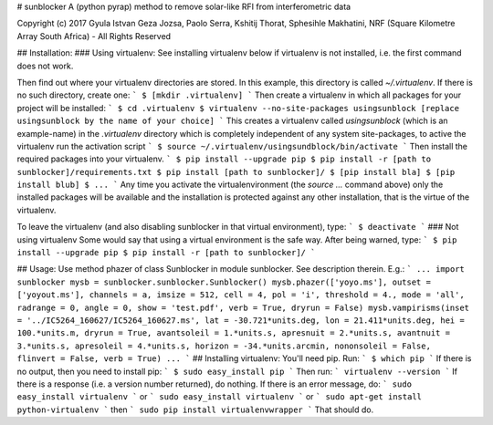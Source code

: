 # sunblocker
A (python pyrap) method to remove solar-like RFI from interferometric data

Copyright (c) 2017 Gyula Istvan Geza Jozsa, Paolo Serra, Kshitij Thorat, Sphesihle Makhatini, NRF (Square Kilometre Array South Africa) - All Rights Reserved

## Installation:
### Using virtualenv:
See installing virtualenv below if virtualenv is not installed, i.e. the first command does not work.

Then find out where your virtualenv directories are stored. In this example, this directory is called `~/.virtualenv`. If there is no such directory, create one:
```
$ [mkdir .virtualenv]
```
Then create a virtualenv in which all packages for your project will be installed:
```
$ cd .virtualenv
$ virtualenv --no-site-packages usingsunblock [replace usingsunblock by the name of your choice]
```
This creates a virtualenv called `usingsunblock` (which is an example-name) in the `.virtualenv` directory which is completely independent of any system site-packages, to active the virtualenv run the activation script
```
$ source ~/.virtualenv/usingsundblock/bin/activate
```
Then install the required packages into your virtualenv.
```
$ pip install --upgrade pip
$ pip install -r [path to sunblocker]/requirements.txt
$ pip install [path to sunblocker]/
$ [pip install bla]
$ [pip install blub]
$ ...
```
Any time you activate the virtualenvironment (the `source ...` command above) only the installed packages will be available and the installation is protected against any other installation, that is the virtue of the virtualenv.

To leave the virtualenv (and also disabling sunblocker in that virtual environment), type:
```
$ deactivate
```
### Not using virtualenv
Some would say that using a virtual environment is the safe way. After being warned, type:
```
$ pip install --upgrade pip
$ pip install -r [path to sunblocker]/
```

## Usage:
Use method phazer of class Sunblocker in module sunblocker. See description therein. E.g.:
```
...
import sunblocker
mysb = sunblocker.sunblocker.Sunblocker()
mysb.phazer(['yoyo.ms'], outset = ['yoyout.ms'], channels = a, imsize = 512, cell = 4, pol = 'i', threshold = 4., mode = 'all', radrange = 0, angle = 0, show = 'test.pdf', verb = True, dryrun = False)
mysb.vampirisms(inset = '../IC5264_160627/IC5264_160627.ms', lat = -30.721*units.deg, lon = 21.411*units.deg, hei = 100.*units.m, dryrun = True, avantsoleil = 1.*units.s, apresnuit = 2.*units.s, avantnuit = 3.*units.s, apresoleil = 4.*units.s, horizon = -34.*units.arcmin, nononsoleil = False, flinvert = False, verb = True)
...
```
## Installing virtualenv:
You'll need pip. Run:
```
$ which pip
```
If there is no output, then you need to install pip:
```
$ sudo easy_install pip
```
Then run:
```
virtualenv --version
```
If there is a response (i.e. a version number returned), do nothing. If there is an error message, do:
```
sudo easy_install virtualenv
```
or
```
sudo easy_install virtualenv
```
or
```
sudo apt-get install python-virtualenv
```
then
```
sudo pip install virtualenvwrapper
```
That should do.



